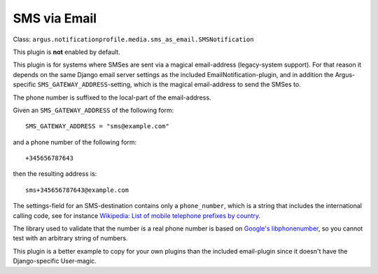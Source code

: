 SMS via Email
=============

| Class: ``argus.notificationprofile.media.sms_as_email.SMSNotification``

This plugin is **not** enabled by default.

This plugin is for systems where SMSes are sent via a magical email-address
(legacy-system support). For that reason it depends on the same Django email
server settings as the included EmailNotification-plugin, and in addition the
Argus-specific ``SMS_GATEWAY_ADDRESS``-setting, which is the magical
email-address to send the SMSes to.

The phone number is suffixed to the local-part of the email-address.

Given an ``SMS_GATEWAY_ADDRESS`` of the following form::

    SMS_GATEWAY_ADDRESS = "sms@example.com"

and a phone number of the following form::

    +345656787643

then the resulting address is::

    sms+345656787643@example.com

The settings-field for an SMS-destination contains only a ``phone_number``,
which is a string that includes the international calling code, see for
instance `Wikipedia: List of mobile telephone prefixes by country
<https://en.wikipedia.org/wiki/List_of_mobile_telephone_prefixes_by_country>`__.

The library used to validate that the number is a real phone number is based on
`Google's libphonenumber <https://github.com/google/libphonenumber>`_, so you
cannot test with an arbitrary string of numbers.

This plugin is a better example to copy for your own plugins than the included
email-plugin since it doesn't have the Django-specific User-magic.
